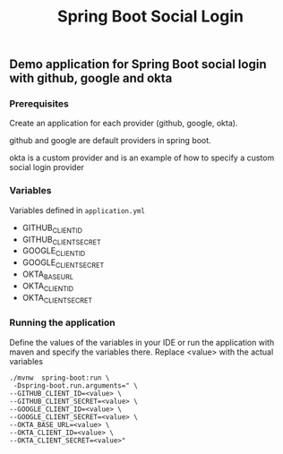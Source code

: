 #+title: Spring Boot Social Login

** Demo application for Spring Boot social login with github, google and okta

*** Prerequisites

Create an application for each provider (github, google, okta).

github and google are default providers in spring boot.

okta is a custom provider and is an example of how to specify a custom social login provider

*** Variables

Variables defined in =application.yml=

- GITHUB_CLIENT_ID
- GITHUB_CLIENT_SECRET
- GOOGLE_CLIENT_ID
- GOOGLE_CLIENT_SECRET
- OKTA_BASE_URL
- OKTA_CLIENT_ID
- OKTA_CLIENT_SECRET

*** Running the application

Define the values of the variables in your IDE or run the application with maven and specify the variables there. Replace <value> with the actual variables

#+begin_src shell
./mvnw  spring-boot:run \
 -Dspring-boot.run.arguments=" \
--GITHUB_CLIENT_ID=<value> \
--GITHUB_CLIENT_SECRET=<value> \
--GOOGLE_CLIENT_ID=<value> \
--GOOGLE_CLIENT_SECRET=<value> \
--OKTA_BASE_URL=<value> \
--OKTA_CLIENT_ID=<value> \
--OKTA_CLIENT_SECRET=<value>"
#+end_src
